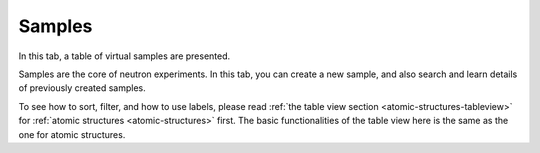 Samples
=======

In this tab, a table of virtual samples are presented.

Samples are the core of neutron experiments. In this tab,
you can create a new sample, and also search and learn details
of previously created samples.

.. image:: shots/samples/table-top.png
   :width: 720px


To see how to sort, filter, and how to use labels, please read
:ref:`the table view section <atomic-structures-tableview>` for 
:ref:`atomic structures <atomic-structures>` first. The basic 
functionalities of the table view here is the same as the one
for atomic structures.


